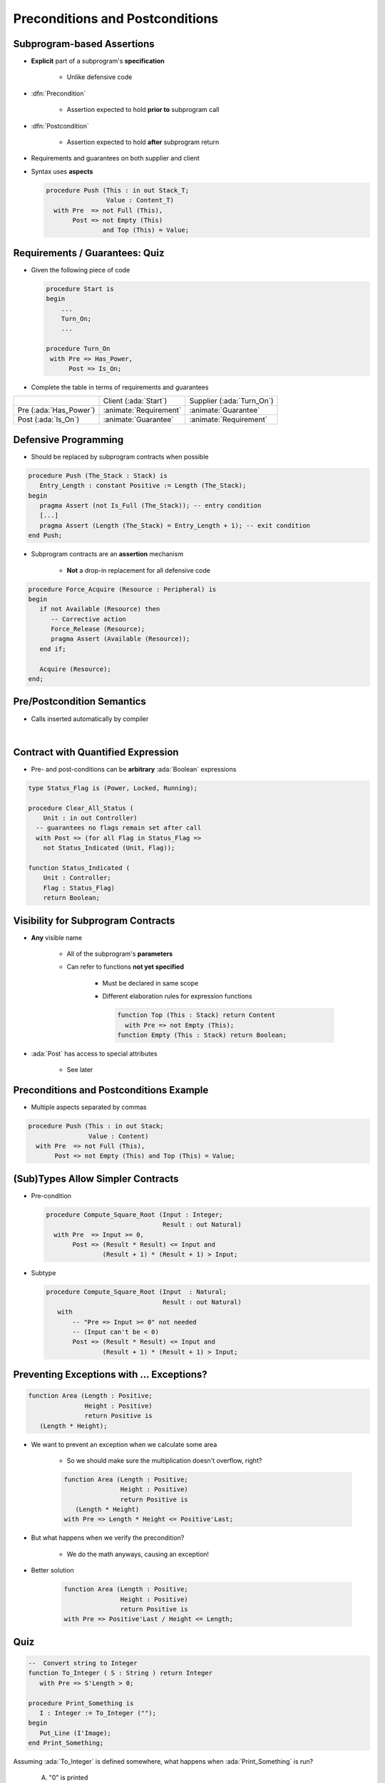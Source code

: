===================================
Preconditions and Postconditions
===================================

-----------------------------
Subprogram-based Assertions
-----------------------------

* **Explicit** part of a subprogram's **specification**

    - Unlike defensive code

* :dfn:`Precondition`

   - Assertion expected to hold **prior to** subprogram call

* :dfn:`Postcondition`

   - Assertion expected to hold **after** subprogram return

* Requirements and guarantees on both supplier and client
* Syntax uses **aspects**

  .. code:: Ada

     procedure Push (This : in out Stack_T;
                     Value : Content_T)
       with Pre  => not Full (This),
            Post => not Empty (This)
                    and Top (This) = Value;

---------------------------------
Requirements / Guarantees: Quiz
---------------------------------

* Given the following piece of code

  .. code:: Ada

     procedure Start is
     begin
         ...
         Turn_On;
         ...

     procedure Turn_On
      with Pre => Has_Power,
           Post => Is_On;

* Complete the table in terms of requirements and guarantees

.. list-table::

   * - 
     - Client (:ada:`Start`)
     - Supplier (:ada:`Turn_On`)

   * - Pre (:ada:`Has_Power`)
     - :animate:`Requirement`
     - :animate:`Guarantee`

   * - Post (:ada:`Is_On`)
     - :animate:`Guarantee`
     - :animate:`Requirement`

-----------------------
Defensive Programming
-----------------------

* Should be replaced by subprogram contracts when possible

.. code:: Ada

   procedure Push (The_Stack : Stack) is
      Entry_Length : constant Positive := Length (The_Stack);
   begin
      pragma Assert (not Is_Full (The_Stack)); -- entry condition
      [...]
      pragma Assert (Length (The_Stack) = Entry_Length + 1); -- exit condition
   end Push;

* Subprogram contracts are an **assertion** mechanism

   - **Not** a drop-in replacement for all defensive code

.. code:: Ada

   procedure Force_Acquire (Resource : Peripheral) is
   begin
      if not Available (Resource) then
         -- Corrective action
         Force_Release (Resource);
         pragma Assert (Available (Resource));
      end if;

      Acquire (Resource);
   end;

-----------------------------
Pre/Postcondition Semantics
-----------------------------

* Calls inserted automatically by compiler

|

.. image:: pre_and_post_insertion_flow.svg
   :width: 90%

-------------------------------------
Contract with Quantified Expression
-------------------------------------

* Pre- and post-conditions can be **arbitrary** :ada:`Boolean` expressions 

.. code:: Ada

   type Status_Flag is (Power, Locked, Running);

   procedure Clear_All_Status (
       Unit : in out Controller)
     -- guarantees no flags remain set after call
     with Post => (for all Flag in Status_Flag =>
       not Status_Indicated (Unit, Flag));

   function Status_Indicated (
       Unit : Controller;
       Flag : Status_Flag)
       return Boolean;

-------------------------------------
Visibility for Subprogram Contracts
-------------------------------------

* **Any** visible name
    
   - All of the subprogram's **parameters**
   - Can refer to functions **not yet specified**

      - Must be declared in same scope
      - Different elaboration rules for expression functions

        .. code:: Ada

           function Top (This : Stack) return Content
             with Pre => not Empty (This);
           function Empty (This : Stack) return Boolean;

* :ada:`Post` has access to special attributes
    
          - See later

------------------------------------------
Preconditions and Postconditions Example
------------------------------------------

* Multiple aspects separated by commas

.. code:: Ada

     procedure Push (This : in out Stack;
                     Value : Content)
       with Pre  => not Full (This),
            Post => not Empty (This) and Top (This) = Value;

------------------------------------
(Sub)Types Allow Simpler Contracts
------------------------------------

* Pre-condition

  .. code:: Ada

     procedure Compute_Square_Root (Input : Integer;
                                    Result : out Natural)
       with Pre  => Input >= 0,
            Post => (Result * Result) <= Input and
                    (Result + 1) * (Result + 1) > Input;

* Subtype

  .. code:: Ada

     procedure Compute_Square_Root (Input  : Natural;
                                    Result : out Natural)
        with
            -- "Pre => Input >= 0" not needed
            -- (Input can't be < 0)
            Post => (Result * Result) <= Input and
                    (Result + 1) * (Result + 1) > Input;

--------------------------------------------
Preventing Exceptions with ... Exceptions?
--------------------------------------------

.. code:: Ada

   function Area (Length : Positive;
                  Height : Positive)
                  return Positive is
      (Length * Height);

* We want to prevent an exception when we calculate some area

   * So we should make sure the multiplication doesn't overflow, right?

   .. code:: Ada

      function Area (Length : Positive;
                     Height : Positive)
                     return Positive is
         (Length * Height)
      with Pre => Length * Height <= Positive'Last;

* But what happens when we verify the precondition?

   * We do the math anyways, causing an exception!

* Better solution

   .. code:: Ada

      function Area (Length : Positive;
                     Height : Positive)
                     return Positive is
      with Pre => Positive'Last / Height <= Length;

------
Quiz
------

.. code:: Ada

   --  Convert string to Integer
   function To_Integer ( S : String ) return Integer
      with Pre => S'Length > 0;

   procedure Print_Something is
      I : Integer := To_Integer ("");
   begin
      Put_Line (I'Image);
   end Print_Something;

Assuming :ada:`To_Integer` is defined somewhere, what happens
when :ada:`Print_Something` is run?

   A. "0" is printed
   B. Constraint Error exception
   C. :answer:`Assertion Error exception`
   D. Undefined behavior

.. container:: animate

   Explanations

   The call to :ada:`To_Integer` will fail its precondition, which is considered
   an :ada:`Assertion_Error` exception.

